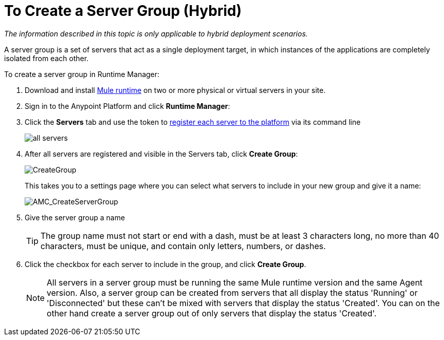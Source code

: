 = To Create a Server Group (Hybrid)

_The information described in this topic is only applicable to hybrid deployment scenarios._

A server group is a set of servers that act as a single deployment target, in which instances of the applications are completely isolated from each other.


To create a server group in Runtime Manager:

. Download and install link:https://www.mulesoft.com/platform/enterprise-integration[Mule runtime] on two or more physical or virtual servers in your site.
. Sign in to the Anypoint Platform and click *Runtime Manager*:

. Click the *Servers* tab and use the token to <<Add a Server, register each server to the platform>> via its command line

+
image:ServerStatus_No_Cluster_AllOnline.png[all servers]

. After all servers are registered and visible in the Servers tab, click *Create Group*:

+
image:CreateGroup.png[CreateGroup]

+
This takes you to a settings page where you can select what servers to include in your new group and give it a name:

+
image:AMC_CreateServerGroup.png[AMC_CreateServerGroup]

. Give the server group a name

+
[TIP]
The group name must not start or end with a dash, must be at least 3 characters long, no more than 40 characters, must be unique, and contain only letters, numbers, or dashes.

. Click the checkbox for each server to include in the group, and click *Create Group*.

+
[NOTE]
All servers in a server group must be running the same Mule runtime version and the same Agent version. Also, a server group can be created from servers that all display the status 'Running' or 'Disconnected' but these can't be mixed with servers that display the status 'Created'. You can on the other hand create a server group out of only servers that display the status 'Created'.
